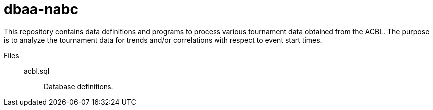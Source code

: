 dbaa-nabc
=========

This repository contains data definitions and programs to process
various tournament data obtained from the ACBL.  The purpose is to
analyze the tournament data for trends and/or correlations with
respect to event start times.

Files::
acbl.sql:::
Database definitions.

// vim: sw=4 ts=8 ai syn=asciidoc
